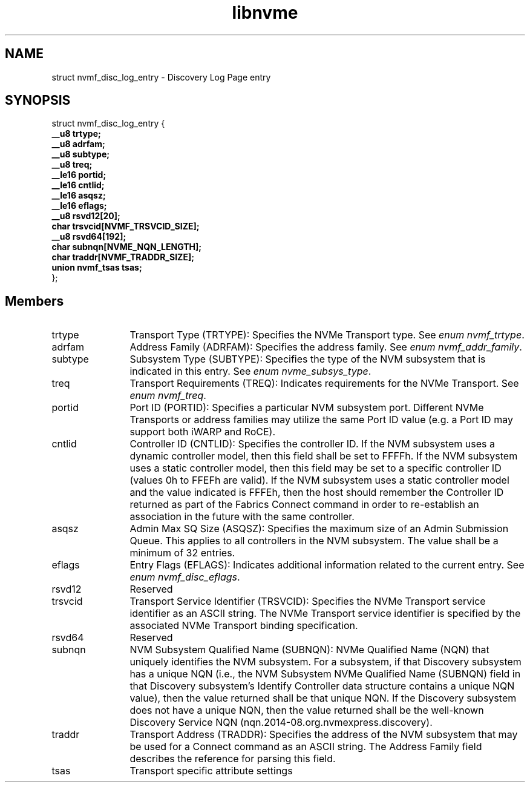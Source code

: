 .TH "libnvme" 9 "struct nvmf_disc_log_entry" "September 2023" "API Manual" LINUX
.SH NAME
struct nvmf_disc_log_entry \- Discovery Log Page entry
.SH SYNOPSIS
struct nvmf_disc_log_entry {
.br
.BI "    __u8 trtype;"
.br
.BI "    __u8 adrfam;"
.br
.BI "    __u8 subtype;"
.br
.BI "    __u8 treq;"
.br
.BI "    __le16 portid;"
.br
.BI "    __le16 cntlid;"
.br
.BI "    __le16 asqsz;"
.br
.BI "    __le16 eflags;"
.br
.BI "    __u8 rsvd12[20];"
.br
.BI "    char trsvcid[NVMF_TRSVCID_SIZE];"
.br
.BI "    __u8 rsvd64[192];"
.br
.BI "    char subnqn[NVME_NQN_LENGTH];"
.br
.BI "    char traddr[NVMF_TRADDR_SIZE];"
.br
.BI "    union nvmf_tsas tsas;"
.br
.BI "
};
.br

.SH Members
.IP "trtype" 12
Transport Type (TRTYPE): Specifies the NVMe Transport type.
See \fIenum nvmf_trtype\fP.
.IP "adrfam" 12
Address Family (ADRFAM): Specifies the address family.
See \fIenum nvmf_addr_family\fP.
.IP "subtype" 12
Subsystem Type (SUBTYPE): Specifies the type of the NVM subsystem
that is indicated in this entry. See \fIenum nvme_subsys_type\fP.
.IP "treq" 12
Transport Requirements (TREQ): Indicates requirements for the NVMe
Transport. See \fIenum nvmf_treq\fP.
.IP "portid" 12
Port ID (PORTID): Specifies a particular NVM subsystem port.
Different NVMe Transports or address families may utilize the same
Port ID value (e.g. a Port ID may support both iWARP and RoCE).
.IP "cntlid" 12
Controller ID (CNTLID): Specifies the controller ID. If the NVM
subsystem uses a dynamic controller model, then this field shall
be set to FFFFh. If the NVM subsystem uses a static controller model,
then this field may be set to a specific controller ID (values 0h
to FFEFh are valid). If the NVM subsystem uses a static controller
model and the value indicated is FFFEh, then the host should remember
the Controller ID returned as part of the Fabrics Connect command
in order to re-establish an association in the future with the same
controller.
.IP "asqsz" 12
Admin Max SQ Size (ASQSZ): Specifies the maximum size of an Admin
Submission Queue. This applies to all controllers in the NVM
subsystem. The value shall be a minimum of 32 entries.
.IP "eflags" 12
Entry Flags (EFLAGS): Indicates additional information related to
the current entry. See \fIenum nvmf_disc_eflags\fP.
.IP "rsvd12" 12
Reserved
.IP "trsvcid" 12
Transport Service Identifier (TRSVCID): Specifies the NVMe Transport
service identifier as an ASCII string. The NVMe Transport service
identifier is specified by the associated NVMe Transport binding
specification.
.IP "rsvd64" 12
Reserved
.IP "subnqn" 12
NVM Subsystem Qualified Name (SUBNQN): NVMe Qualified Name (NQN)
that uniquely identifies the NVM subsystem. For a subsystem, if that
Discovery subsystem has a unique NQN (i.e., the NVM Subsystem NVMe
Qualified Name (SUBNQN) field in that Discovery subsystem's Identify
Controller data structure contains a unique NQN value), then the
value returned shall be that unique NQN. If the Discovery subsystem
does not have a unique NQN, then the value returned shall be the
well-known Discovery Service NQN (nqn.2014-08.org.nvmexpress.discovery).
.IP "traddr" 12
Transport Address (TRADDR): Specifies the address of the NVM subsystem
that may be used for a Connect command as an ASCII string. The
Address Family field describes the reference for parsing this field.
.IP "tsas" 12
Transport specific attribute settings
